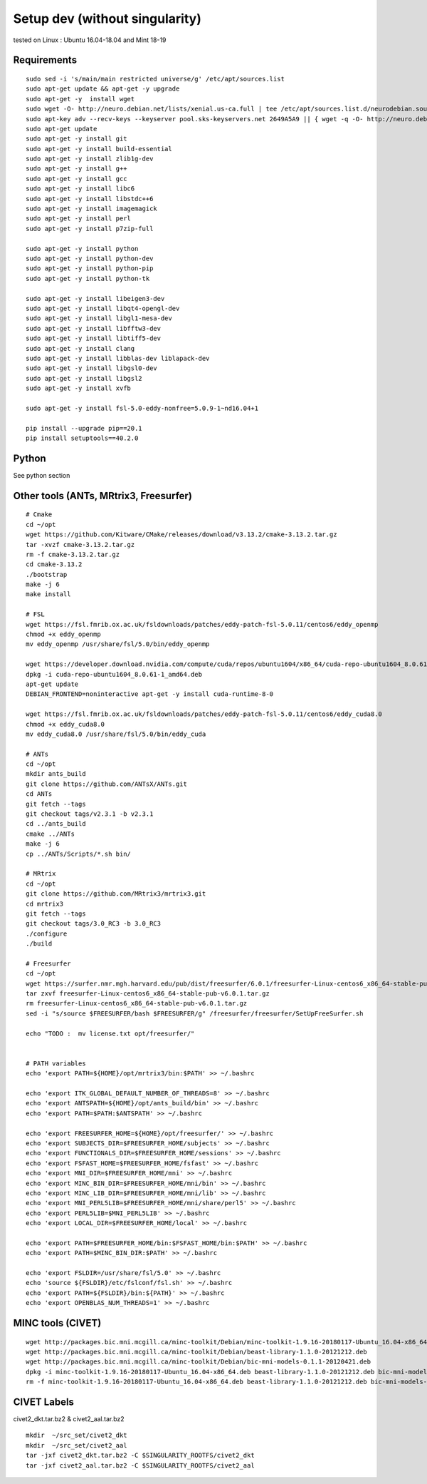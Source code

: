 Setup  dev (without singularity)
================================

tested on Linux : Ubuntu 16.04-18.04 and Mint 18-19

Requirements
------------

::

    sudo sed -i 's/main/main restricted universe/g' /etc/apt/sources.list
    sudo apt-get update && apt-get -y upgrade
    sudo apt-get -y  install wget
    sudo wget -O- http://neuro.debian.net/lists/xenial.us-ca.full | tee /etc/apt/sources.list.d/neurodebian.sources.list
    sudo apt-key adv --recv-keys --keyserver pool.sks-keyservers.net 2649A5A9 || { wget -q -O- http://neuro.debian.net/_static/neuro.debian.net.asc | apt-key add -; }
    sudo apt-get update
    sudo apt-get -y install git
    sudo apt-get -y install build-essential
    sudo apt-get -y install zlib1g-dev
    sudo apt-get -y install g++
    sudo apt-get -y install gcc
    sudo apt-get -y install libc6
    sudo apt-get -y install libstdc++6
    sudo apt-get -y install imagemagick
    sudo apt-get -y install perl
    sudo apt-get -y install p7zip-full

    sudo apt-get -y install python
    sudo apt-get -y install python-dev
    sudo apt-get -y install python-pip
    sudo apt-get -y install python-tk

    sudo apt-get -y install libeigen3-dev
    sudo apt-get -y install libqt4-opengl-dev
    sudo apt-get -y install libgl1-mesa-dev
    sudo apt-get -y install libfftw3-dev
    sudo apt-get -y install libtiff5-dev
    sudo apt-get -y install clang
    sudo apt-get -y install libblas-dev liblapack-dev
    sudo apt-get -y install libgsl0-dev
    sudo apt-get -y install libgsl2
    sudo apt-get -y install xvfb

    sudo apt-get -y install fsl-5.0-eddy-nonfree=5.0.9-1~nd16.04+1

    pip install --upgrade pip==20.1
    pip install setuptools==40.2.0


Python
---------------------------------------

See python section



Other tools (ANTs, MRtrix3, Freesurfer)
---------------------------------------

::

    # Cmake
    cd ~/opt
    wget https://github.com/Kitware/CMake/releases/download/v3.13.2/cmake-3.13.2.tar.gz
    tar -xvzf cmake-3.13.2.tar.gz
    rm -f cmake-3.13.2.tar.gz
    cd cmake-3.13.2
    ./bootstrap
    make -j 6
    make install

    # FSL
    wget https://fsl.fmrib.ox.ac.uk/fsldownloads/patches/eddy-patch-fsl-5.0.11/centos6/eddy_openmp
    chmod +x eddy_openmp
    mv eddy_openmp /usr/share/fsl/5.0/bin/eddy_openmp

    wget https://developer.download.nvidia.com/compute/cuda/repos/ubuntu1604/x86_64/cuda-repo-ubuntu1604_8.0.61-1_amd64.deb
    dpkg -i cuda-repo-ubuntu1604_8.0.61-1_amd64.deb
    apt-get update
    DEBIAN_FRONTEND=noninteractive apt-get -y install cuda-runtime-8-0

    wget https://fsl.fmrib.ox.ac.uk/fsldownloads/patches/eddy-patch-fsl-5.0.11/centos6/eddy_cuda8.0
    chmod +x eddy_cuda8.0
    mv eddy_cuda8.0 /usr/share/fsl/5.0/bin/eddy_cuda

    # ANTs
    cd ~/opt
    mkdir ants_build
    git clone https://github.com/ANTsX/ANTs.git
    cd ANTs
    git fetch --tags
    git checkout tags/v2.3.1 -b v2.3.1
    cd ../ants_build
    cmake ../ANTs
    make -j 6
    cp ../ANTs/Scripts/*.sh bin/

    # MRtrix
    cd ~/opt
    git clone https://github.com/MRtrix3/mrtrix3.git
    cd mrtrix3
    git fetch --tags
    git checkout tags/3.0_RC3 -b 3.0_RC3
    ./configure
    ./build

    # Freesurfer
    cd ~/opt
    wget https://surfer.nmr.mgh.harvard.edu/pub/dist/freesurfer/6.0.1/freesurfer-Linux-centos6_x86_64-stable-pub-v6.0.1.tar.gz
    tar zxvf freesurfer-Linux-centos6_x86_64-stable-pub-v6.0.1.tar.gz
    rm freesurfer-Linux-centos6_x86_64-stable-pub-v6.0.1.tar.gz
    sed -i "s/source $FREESURFER/bash $FREESURFER/g" /freesurfer/freesurfer/SetUpFreeSurfer.sh

    echo "TODO :  mv license.txt opt/freesurfer/"


    # PATH variables
    echo 'export PATH=${HOME}/opt/mrtrix3/bin:$PATH' >> ~/.bashrc

    echo 'export ITK_GLOBAL_DEFAULT_NUMBER_OF_THREADS=8' >> ~/.bashrc
    echo 'export ANTSPATH=${HOME}/opt/ants_build/bin' >> ~/.bashrc
    echo 'export PATH=$PATH:$ANTSPATH' >> ~/.bashrc

    echo 'export FREESURFER_HOME=${HOME}/opt/freesurfer/' >> ~/.bashrc
    echo 'export SUBJECTS_DIR=$FREESURFER_HOME/subjects' >> ~/.bashrc
    echo 'export FUNCTIONALS_DIR=$FREESURFER_HOME/sessions' >> ~/.bashrc
    echo 'export FSFAST_HOME=$FREESURFER_HOME/fsfast' >> ~/.bashrc
    echo 'export MNI_DIR=$FREESURFER_HOME/mni' >> ~/.bashrc
    echo 'export MINC_BIN_DIR=$FREESURFER_HOME/mni/bin' >> ~/.bashrc
    echo 'export MINC_LIB_DIR=$FREESURFER_HOME/mni/lib' >> ~/.bashrc
    echo 'export MNI_PERL5LIB=$FREESURFER_HOME/mni/share/perl5' >> ~/.bashrc
    echo 'export PERL5LIB=$MNI_PERL5LIB' >> ~/.bashrc
    echo 'export LOCAL_DIR=$FREESURFER_HOME/local' >> ~/.bashrc

    echo 'export PATH=$FREESURFER_HOME/bin:$FSFAST_HOME/bin:$PATH' >> ~/.bashrc
    echo 'export PATH=$MINC_BIN_DIR:$PATH' >> ~/.bashrc

    echo 'export FSLDIR=/usr/share/fsl/5.0' >> ~/.bashrc
    echo 'source ${FSLDIR}/etc/fslconf/fsl.sh' >> ~/.bashrc
    echo 'export PATH=${FSLDIR}/bin:${PATH}' >> ~/.bashrc
    echo 'export OPENBLAS_NUM_THREADS=1' >> ~/.bashrc


MINC tools (CIVET)
------------------

::

    wget http://packages.bic.mni.mcgill.ca/minc-toolkit/Debian/minc-toolkit-1.9.16-20180117-Ubuntu_16.04-x86_64.deb
    wget http://packages.bic.mni.mcgill.ca/minc-toolkit/Debian/beast-library-1.1.0-20121212.deb
    wget http://packages.bic.mni.mcgill.ca/minc-toolkit/Debian/bic-mni-models-0.1.1-20120421.deb
    dpkg -i minc-toolkit-1.9.16-20180117-Ubuntu_16.04-x86_64.deb beast-library-1.1.0-20121212.deb bic-mni-models-0.1.1-20120421.deb
    rm -f minc-toolkit-1.9.16-20180117-Ubuntu_16.04-x86_64.deb beast-library-1.1.0-20121212.deb bic-mni-models-0.1.1-20120421.deb


CIVET Labels
------------------

civet2_dkt.tar.bz2 & civet2_aal.tar.bz2

::

    mkdir  ~/src_set/civet2_dkt
    mkdir  ~/src_set/civet2_aal
    tar -jxf civet2_dkt.tar.bz2 -C $SINGULARITY_ROOTFS/civet2_dkt
    tar -jxf civet2_aal.tar.bz2 -C $SINGULARITY_ROOTFS/civet2_aal